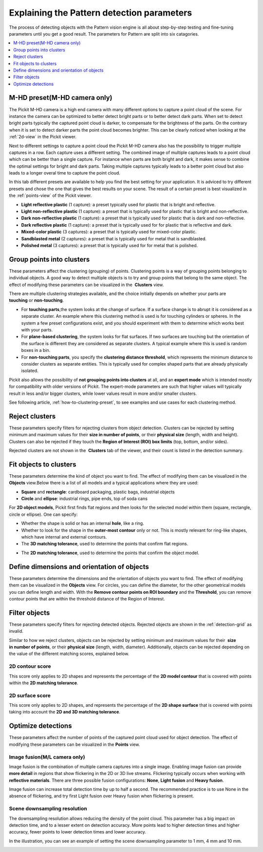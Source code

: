 .. _Explaining-the-pattern-detection-parameters:

Explaining the Pattern detection parameters
-------------------------------------------

The process of detecting objects with the Pattern vision engine is all
about step-by-step testing and fine-tuning parameters until you get a
good result. The parameters for Pattern are split into six catagories.

.. contents::
    :backlinks: top
    :local:
    :depth: 1

M-HD preset(M-HD camera only)
~~~~~~~~~~~~~~~~~~~~~~~~~~~~~

.. image:: /assets/images/Documentation/m-hd-preset.png

The Pickit M-HD camera is a high end camera with many different options to capture a point cloud of the scene.
For instance the camera can be optimized to better detect bright parts or to better detect dark parts. 
When set to detect bright parts typically the captured point cloud is darker, to compensate for the brightness of the parts. 
On the contrary when it is set to detect darker parts the point cloud becomes brighter.
This can be clearly noticed when looking at the :ref:`2d-view` in the Pickit viewer.

Next to different settings to capture a point cloud the Pickit M-HD camera also has the possibility to trigger multiple captures in a row.
Each capture uses a different setting. 
The combined image of multiple captures leads to a point cloud which can be better than a single capture.
For instance when parts are both bright and dark, it makes sense to combine the optimal settings for bright and dark parts.
Taking multiple captures typically leads to a better point cloud but also leads to a longer overal time to capture the point cloud.

In this tab different presets are available to help you find the best setting for your application.
It is adviced to try different presets and chose the one that gives the best results on your scene.
The result of a certain preset is best visualized in the :ref:`points-view` of the Pickit viewer.

-  **Light reflective plastic** (1 capture): a preset typically used for plastic that is bright and reflective.
-  **Light non-reflective plastic** (1 capture): a preset that is typically used for plastic that is bright and non-reflective.
-  **Dark non-reflective plastic** (1 capture): a preset that is typically used for plastic that is dark and non-reflective.
-  **Dark reflective plastic** (1 capture): a preset that is typically used for for plastic that is reflective and dark.
-  **Mixed-color plastic** (3 captures): a preset that is typically used for mixed-color plastic.
-  **Sandblasted metal** (2 captures): a preset that is typically used for metal that is sandblasted.
-  **Polished metal** (3 captures): a preset that is typically used for for metal that is polished.

Group points into clusters
~~~~~~~~~~~~~~~~~~~~~~~~~~

These parameters affect the clustering (grouping) of points. Clustering
points is a way of grouping points belonging to individual objects. A
good way to detect multiple objects is to try and group points that
belong to the same object. The effect of modifying these parameters can
be visualized in the  **Clusters** view.

There are multiple clustering strategies available, and the choice
initially depends on whether your parts are 
**touching** or **non-touching**. 

-  For **touching parts**,the system looks at the change of surface. If
   a surface change is to abrupt it is considered as a separate cluster.
   An example where this clustering method is used is for touching
   cylinders or spheres. In the system a few preset configurations exist, and you
   should experiment with them to determine which works best with your
   parts.
-  For **plane-based clustering**, the system looks for flat surfaces. 
   If two surfaces are touching but the orientation of the surface is different they are considered as separate clusters. 
   A typical example where this is used is random boxes in a bin.
-  For **non-touching parts**, you specify the **clustering distance
   threshold**, which represents the minimum distance to consider
   clusters as separate entities. This is typically used for complex shaped parts that are already physically isolated.

Pickit also allows the possibility of **not grouping points into
clusters** at all, and an **expert mode** which is intended mostly for
compatibility with older versions of Pickit. The expert-mode parameters
are such that higher values will typically result in less and/or bigger
clusters, while lower values result in more and/or smaller clusters.

See following article, :ref:`how-to-clustering-preset`, to
see examples and use cases for each clustering method.

Reject clusters
~~~~~~~~~~~~~~~

These parameters specify filters for rejecting clusters from object
detection. Clusters can be rejected by setting minimum and maximum
values for their **size in number of points**, or their **physical
size** (length, width and height). Clusters can also be rejected if they
touch the **Region of Interest (ROI) box limits** (top, bottom, and/or
sides).

Rejected clusters are not shown in the  **Clusters** tab of the viewer,
and their count is listed in the detection summary.

.. image:: /assets/images/Documentation/Reject-clusters.png

Fit objects to clusters
~~~~~~~~~~~~~~~~~~~~~~~

These parameters determine the kind of object you want to find. The
effect of modifying them can be visualized in the 
**Objects** view.Below there is a list of all models and a typical
applications where they are used:

-  **Square** and **rectangle**: cardboard packaging, plastic bags,
   industrial objects
-  **Circle** and **ellipse**: industrial rings, pipe ends, top of soda
   cans 

For **2D object models**, Pickit first finds flat regions and then
looks for the selected model within them (square, rectangle, circle or
ellipse). One can specify:

-  Whether the shape is solid or has an internal **hole**, like a ring.
-  Whether to look for the shape in the **outer-most contour** only or
   not. This is mostly relevant for ring-like shapes, which have
   internal and external contours.
-  The **3D matching tolerance**, used to determine the points that
   confirm flat regions.
.. image:: /assets/images/Documentation/3d-matching-tolerance.png
-  The **2D matching tolerance**, used to determine the points that
   confirm the object model.
.. image:: /assets/images/Documentation/3d-matching-tolerance.png


Define dimensions and orientation of objects
~~~~~~~~~~~~~~~~~~~~~~~~~~~~~~~~~~~~~~~~~~~~

These parameters determine the dimensions and the orientation of
objects you want to find. The effect of modifying them can be
visualized in the **Objects** view. For circles, you can define the
diameter, for the other geometrical models you can define length and
width.
With the **Remove contour points on ROI boundary** and the
**Threshold**, you can remove contour points that are within the
threshold distance of the Region of Interest. 

Filter objects
~~~~~~~~~~~~~~

These parameters specify filters for rejecting detected
objects. Rejected objects are shown in the :ref:`detection-grid` as invalid.

Similar to how we reject clusters, objects can be rejected by setting
minimum and maximum values for their  **size in number of points**, or
their **physical size** (length, width, diameter). Additionally,
objects can be rejected depending on the value of the different matching
scores, explained below.

2D contour score
^^^^^^^^^^^^^^^^

This score only applies to 2D shapes and represents the percentage
of the **2D model contour** that is covered with points within the
**2D matching tolerance**.

.. image:: /assets/images/Documentation/2d-contour-score.png

2D surface score
^^^^^^^^^^^^^^^^

This score only applies to 2D shapes, and represents the percentage of
the **2D shape surface** that is covered with points taking into account
the **2D and 3D matching tolerance**. 

.. image:: /assets/images/Documentation/2d-surface-score.png

Optimize detections
~~~~~~~~~~~~~~~~~~~

These parameters affect the number of points of the captured point cloud
used for object detection. The effect of modifying these parameters can
be visualized in the **Points** view.

Image fusion(M/L camera only)
^^^^^^^^^^^^^^^^^^^^^^^^^^^^^

Image fusion is the combination of multiple camera captures into a
single image. Enabling image fusion can provide  **more detail** in
regions that show flickering in the 2D or 3D live streams. Flickering
typically occurs when working with **reflective materials**. There are
three possible fusion configurations: **None**, **Light fusion** and
**Heavy fusion**.

Image fusion can increase total detection time by up to half a second.
The recommended practice is to use None in the absence of flickering,
and try first Light fusion over Heavy fusion when flickering is
present. 

Scene downsampling resolution
^^^^^^^^^^^^^^^^^^^^^^^^^^^^^

The downsampling resolution allows reducing the density of the point
cloud. This parameter has a big impact on detection time, and to a
lesser extent on detection accuracy. More points lead to higher
detection times and higher accuracy, fewer points to lower detection
times and lower accuracy.

In the illustration, you can see an example of setting the scene
downsampling parameter to 1 mm, 4 mm and 10 mm.

.. image:: /assets/images/Documentation/downsampling.png
